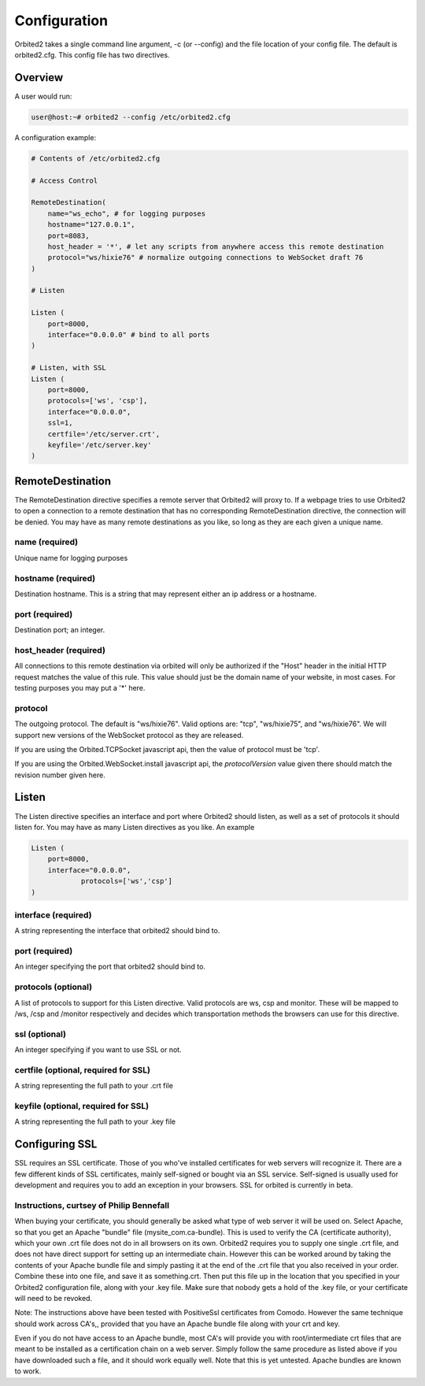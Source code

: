 =============
Configuration
=============

Orbited2 takes a single command line argument, -c (or --config) and the file location of your config file. The default is orbited2.cfg. This config file has two directives.

Overview
========

A user would run:
    
.. code-block:: none

    user@host:~# orbited2 --config /etc/orbited2.cfg

A configuration example:
    
..  code-block:: python

    # Contents of /etc/orbited2.cfg
    
    # Access Control

    RemoteDestination(
        name="ws_echo", # for logging purposes
        hostname="127.0.0.1", 
        port=8083, 
        host_header = '*', # let any scripts from anywhere access this remote destination
        protocol="ws/hixie76" # normalize outgoing connections to WebSocket draft 76
    )

    # Listen
    
    Listen (
        port=8000,
        interface="0.0.0.0" # bind to all ports
    )

    # Listen, with SSL
    Listen (
        port=8000,
        protocols=['ws', 'csp'],
        interface="0.0.0.0",
        ssl=1,
        certfile='/etc/server.crt',
        keyfile='/etc/server.key'
    )

RemoteDestination
=================

The RemoteDestination directive specifies a remote server that Orbited2 will proxy to. If a webpage tries to use Orbited2 to open a connection to a remote destination that has no corresponding RemoteDestination directive, the connection will be denied. You may have as many remote destinations as you like, so long as they are each given a unique name.

name (required)
---------------

Unique name for logging purposes

hostname (required)
-------------------

Destination hostname. This is a string that may represent either an ip address or a hostname.

port (required)
---------------

Destination port; an integer.

host_header (required)
----------------------

All connections to this remote destination via orbited will only be authorized if the "Host" header in the initial HTTP request matches the value of this rule. This value should just be the domain name of your website, in most cases. For testing purposes you may put a '*' here.

protocol
--------

The outgoing protocol. The default is "ws/hixie76". Valid options are: "tcp", "ws/hixie75", and "ws/hixie76". We will support new versions of the WebSocket protocol as they are released. 

If you are using the Orbited.TCPSocket javascript api, then the value of protocol must be 'tcp'.

If you are using the Orbited.WebSocket.install javascript api, the `protocolVersion` value given there should match the revision number given here.


Listen
======

The Listen directive specifies an interface and port where Orbited2 should listen, as well as a set of protocols it should listen for. You may have as many Listen directives as you like. An example

.. sourcecode:: python

    Listen (
        port=8000,
        interface="0.0.0.0",
		protocols=['ws','csp']
    )


interface (required)
--------------------

A string representing the interface that orbited2 should bind to.


port (required)
---------------

An integer specifying the port that orbited2 should bind to.

protocols (optional)
--------------------

A list of protocols to support for this Listen directive. Valid protocols are ws, csp and monitor. These will be mapped to /ws, /csp and /monitor respectively and decides which transportation methods the browsers can use for this directive. 

ssl (optional)
---------------

An integer specifying if you want to use SSL or not. 


certfile (optional, required for SSL)
-------------------------------------

A string representing the full path to your .crt file


keyfile (optional, required for SSL)
------------------------------------

A string representing the full path to your .key file

Configuring SSL
===============

SSL requires an SSL certificate. Those of you who've installed certificates for web servers will recognize it. There are a few different kinds of SSL certificates, mainly self-signed or bought via an SSL service. Self-signed is usually used for development and requires you to add an exception in your browsers. SSL for orbited is currently in beta.

Instructions, curtsey of Philip Bennefall
-----------------------------------------

When buying your certificate, you should generally be asked what type of web server it will be used on. Select Apache, so that you get an Apache "bundle" file (mysite_com.ca-bundle). This is used to verify the CA (certificate authority), which your own .crt file does not do in all browsers on its own. Orbited2 requires you to supply one single .crt file, and does not have direct support for setting up an intermediate chain. However this can be worked around by taking the contents of your Apache bundle file and simply pasting it at the end of the .crt file that you also received in your order. Combine these into one file, and save it as something.crt. Then put this file up in the location that you specified in your Orbited2 configuration file, along with your .key file. Make sure that nobody gets a hold of the .key file, or your certificate will need to be revoked.

Note: The instructions above have been tested with PositiveSsl certificates from Comodo. However the same technique should work across CA's,, provided that you have an Apache bundle file along with your crt and key.

Even if you do not have access to an Apache bundle, most CA's will provide you with root/intermediate crt files that are meant to be installed as a certification chain on a web server. Simply follow the same procedure as listed above if you have downloaded such a file, and it should work equally well. Note that this is yet untested. Apache bundles are known to work.
